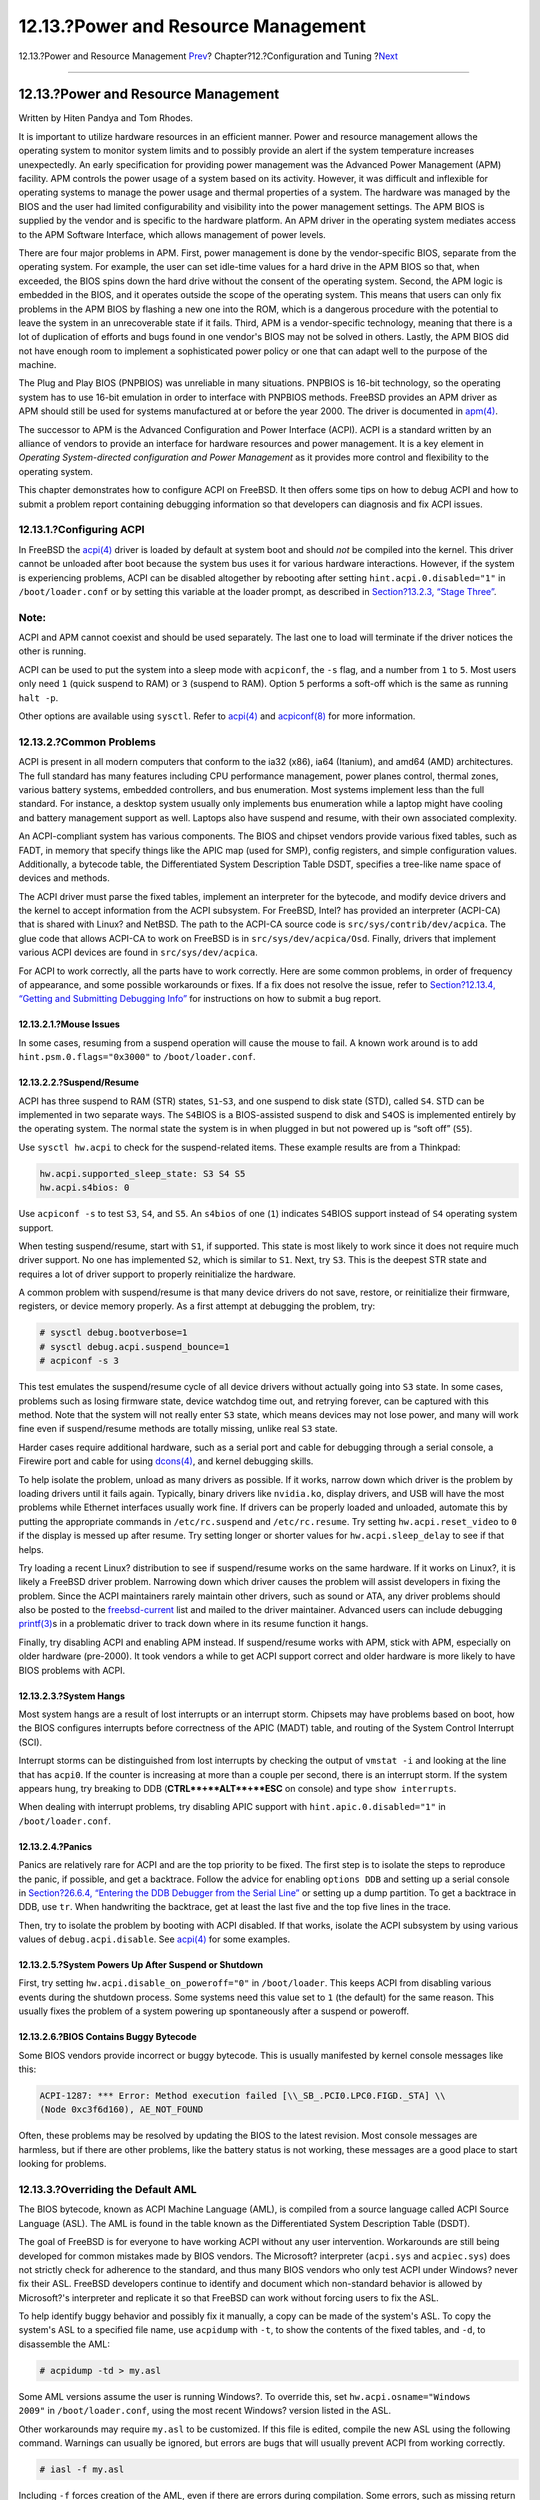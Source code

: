 ====================================
12.13.?Power and Resource Management
====================================

.. raw:: html

   <div class="navheader">

12.13.?Power and Resource Management
`Prev <adding-swap-space.html>`__?
Chapter?12.?Configuration and Tuning
?\ `Next <boot.html>`__

--------------

.. raw:: html

   </div>

.. raw:: html

   <div class="sect1">

.. raw:: html

   <div class="titlepage" xmlns="">

.. raw:: html

   <div>

.. raw:: html

   <div>

12.13.?Power and Resource Management
------------------------------------

.. raw:: html

   </div>

.. raw:: html

   <div>

Written by Hiten Pandya and Tom Rhodes.

.. raw:: html

   </div>

.. raw:: html

   </div>

.. raw:: html

   </div>

It is important to utilize hardware resources in an efficient manner.
Power and resource management allows the operating system to monitor
system limits and to possibly provide an alert if the system temperature
increases unexpectedly. An early specification for providing power
management was the Advanced Power Management (APM) facility. APM
controls the power usage of a system based on its activity. However, it
was difficult and inflexible for operating systems to manage the power
usage and thermal properties of a system. The hardware was managed by
the BIOS and the user had limited configurability and visibility into
the power management settings. The APM BIOS is supplied by the vendor
and is specific to the hardware platform. An APM driver in the operating
system mediates access to the APM Software Interface, which allows
management of power levels.

There are four major problems in APM. First, power management is done by
the vendor-specific BIOS, separate from the operating system. For
example, the user can set idle-time values for a hard drive in the APM
BIOS so that, when exceeded, the BIOS spins down the hard drive without
the consent of the operating system. Second, the APM logic is embedded
in the BIOS, and it operates outside the scope of the operating system.
This means that users can only fix problems in the APM BIOS by flashing
a new one into the ROM, which is a dangerous procedure with the
potential to leave the system in an unrecoverable state if it fails.
Third, APM is a vendor-specific technology, meaning that there is a lot
of duplication of efforts and bugs found in one vendor's BIOS may not be
solved in others. Lastly, the APM BIOS did not have enough room to
implement a sophisticated power policy or one that can adapt well to the
purpose of the machine.

The Plug and Play BIOS (PNPBIOS) was unreliable in many situations.
PNPBIOS is 16-bit technology, so the operating system has to use 16-bit
emulation in order to interface with PNPBIOS methods. FreeBSD provides
an APM driver as APM should still be used for systems manufactured at or
before the year 2000. The driver is documented in
`apm(4) <http://www.FreeBSD.org/cgi/man.cgi?query=apm&sektion=4>`__.

The successor to APM is the Advanced Configuration and Power Interface
(ACPI). ACPI is a standard written by an alliance of vendors to provide
an interface for hardware resources and power management. It is a key
element in *Operating System-directed configuration and Power
Management* as it provides more control and flexibility to the operating
system.

This chapter demonstrates how to configure ACPI on FreeBSD. It then
offers some tips on how to debug ACPI and how to submit a problem report
containing debugging information so that developers can diagnosis and
fix ACPI issues.

.. raw:: html

   <div class="sect2">

.. raw:: html

   <div class="titlepage" xmlns="">

.. raw:: html

   <div>

.. raw:: html

   <div>

12.13.1.?Configuring ACPI
~~~~~~~~~~~~~~~~~~~~~~~~~

.. raw:: html

   </div>

.. raw:: html

   </div>

.. raw:: html

   </div>

In FreeBSD the
`acpi(4) <http://www.FreeBSD.org/cgi/man.cgi?query=acpi&sektion=4>`__
driver is loaded by default at system boot and should *not* be compiled
into the kernel. This driver cannot be unloaded after boot because the
system bus uses it for various hardware interactions. However, if the
system is experiencing problems, ACPI can be disabled altogether by
rebooting after setting ``hint.acpi.0.disabled="1"`` in
``/boot/loader.conf`` or by setting this variable at the loader prompt,
as described in `Section?13.2.3, “Stage
Three” <boot-introduction.html#boot-loader>`__.

.. raw:: html

   <div class="note" xmlns="">

Note:
~~~~~

ACPI and APM cannot coexist and should be used separately. The last one
to load will terminate if the driver notices the other is running.

.. raw:: html

   </div>

ACPI can be used to put the system into a sleep mode with ``acpiconf``,
the ``-s`` flag, and a number from ``1`` to ``5``. Most users only need
``1`` (quick suspend to RAM) or ``3`` (suspend to RAM). Option ``5``
performs a soft-off which is the same as running ``halt -p``.

Other options are available using ``sysctl``. Refer to
`acpi(4) <http://www.FreeBSD.org/cgi/man.cgi?query=acpi&sektion=4>`__
and
`acpiconf(8) <http://www.FreeBSD.org/cgi/man.cgi?query=acpiconf&sektion=8>`__
for more information.

.. raw:: html

   </div>

.. raw:: html

   <div class="sect2">

.. raw:: html

   <div class="titlepage" xmlns="">

.. raw:: html

   <div>

.. raw:: html

   <div>

12.13.2.?Common Problems
~~~~~~~~~~~~~~~~~~~~~~~~

.. raw:: html

   </div>

.. raw:: html

   </div>

.. raw:: html

   </div>

ACPI is present in all modern computers that conform to the ia32 (x86),
ia64 (Itanium), and amd64 (AMD) architectures. The full standard has
many features including CPU performance management, power planes
control, thermal zones, various battery systems, embedded controllers,
and bus enumeration. Most systems implement less than the full standard.
For instance, a desktop system usually only implements bus enumeration
while a laptop might have cooling and battery management support as
well. Laptops also have suspend and resume, with their own associated
complexity.

An ACPI-compliant system has various components. The BIOS and chipset
vendors provide various fixed tables, such as FADT, in memory that
specify things like the APIC map (used for SMP), config registers, and
simple configuration values. Additionally, a bytecode table, the
Differentiated System Description Table DSDT, specifies a tree-like name
space of devices and methods.

The ACPI driver must parse the fixed tables, implement an interpreter
for the bytecode, and modify device drivers and the kernel to accept
information from the ACPI subsystem. For FreeBSD, Intel? has provided an
interpreter (ACPI-CA) that is shared with Linux? and NetBSD. The path to
the ACPI-CA source code is ``src/sys/contrib/dev/acpica``. The glue code
that allows ACPI-CA to work on FreeBSD is in ``src/sys/dev/acpica/Osd``.
Finally, drivers that implement various ACPI devices are found in
``src/sys/dev/acpica``.

For ACPI to work correctly, all the parts have to work correctly. Here
are some common problems, in order of frequency of appearance, and some
possible workarounds or fixes. If a fix does not resolve the issue,
refer to `Section?12.13.4, “Getting and Submitting Debugging
Info” <acpi-overview.html#ACPI-submitdebug>`__ for instructions on how
to submit a bug report.

.. raw:: html

   <div class="sect3">

.. raw:: html

   <div class="titlepage" xmlns="">

.. raw:: html

   <div>

.. raw:: html

   <div>

12.13.2.1.?Mouse Issues
^^^^^^^^^^^^^^^^^^^^^^^

.. raw:: html

   </div>

.. raw:: html

   </div>

.. raw:: html

   </div>

In some cases, resuming from a suspend operation will cause the mouse to
fail. A known work around is to add ``hint.psm.0.flags="0x3000"`` to
``/boot/loader.conf``.

.. raw:: html

   </div>

.. raw:: html

   <div class="sect3">

.. raw:: html

   <div class="titlepage" xmlns="">

.. raw:: html

   <div>

.. raw:: html

   <div>

12.13.2.2.?Suspend/Resume
^^^^^^^^^^^^^^^^^^^^^^^^^

.. raw:: html

   </div>

.. raw:: html

   </div>

.. raw:: html

   </div>

ACPI has three suspend to RAM (STR) states, ``S1``-``S3``, and one
suspend to disk state (STD), called ``S4``. STD can be implemented in
two separate ways. The ``S4``\ BIOS is a BIOS-assisted suspend to disk
and ``S4``\ OS is implemented entirely by the operating system. The
normal state the system is in when plugged in but not powered up is
“soft off” (``S5``).

Use ``sysctl hw.acpi`` to check for the suspend-related items. These
example results are from a Thinkpad:

.. code:: screen

    hw.acpi.supported_sleep_state: S3 S4 S5
    hw.acpi.s4bios: 0

Use ``acpiconf -s`` to test ``S3``, ``S4``, and ``S5``. An ``s4bios`` of
one (``1``) indicates ``S4``\ BIOS support instead of ``S4`` operating
system support.

When testing suspend/resume, start with ``S1``, if supported. This state
is most likely to work since it does not require much driver support. No
one has implemented ``S2``, which is similar to ``S1``. Next, try
``S3``. This is the deepest STR state and requires a lot of driver
support to properly reinitialize the hardware.

A common problem with suspend/resume is that many device drivers do not
save, restore, or reinitialize their firmware, registers, or device
memory properly. As a first attempt at debugging the problem, try:

.. code:: screen

    # sysctl debug.bootverbose=1
    # sysctl debug.acpi.suspend_bounce=1
    # acpiconf -s 3

This test emulates the suspend/resume cycle of all device drivers
without actually going into ``S3`` state. In some cases, problems such
as losing firmware state, device watchdog time out, and retrying
forever, can be captured with this method. Note that the system will not
really enter ``S3`` state, which means devices may not lose power, and
many will work fine even if suspend/resume methods are totally missing,
unlike real ``S3`` state.

Harder cases require additional hardware, such as a serial port and
cable for debugging through a serial console, a Firewire port and cable
for using
`dcons(4) <http://www.FreeBSD.org/cgi/man.cgi?query=dcons&sektion=4>`__,
and kernel debugging skills.

To help isolate the problem, unload as many drivers as possible. If it
works, narrow down which driver is the problem by loading drivers until
it fails again. Typically, binary drivers like ``nvidia.ko``, display
drivers, and USB will have the most problems while Ethernet interfaces
usually work fine. If drivers can be properly loaded and unloaded,
automate this by putting the appropriate commands in ``/etc/rc.suspend``
and ``/etc/rc.resume``. Try setting ``hw.acpi.reset_video`` to ``0`` if
the display is messed up after resume. Try setting longer or shorter
values for ``hw.acpi.sleep_delay`` to see if that helps.

Try loading a recent Linux? distribution to see if suspend/resume works
on the same hardware. If it works on Linux?, it is likely a FreeBSD
driver problem. Narrowing down which driver causes the problem will
assist developers in fixing the problem. Since the ACPI maintainers
rarely maintain other drivers, such as sound or ATA, any driver problems
should also be posted to the
`freebsd-current <http://lists.FreeBSD.org/mailman/listinfo/freebsd-current>`__
list and mailed to the driver maintainer. Advanced users can include
debugging
`printf(3) <http://www.FreeBSD.org/cgi/man.cgi?query=printf&sektion=3>`__\ s
in a problematic driver to track down where in its resume function it
hangs.

Finally, try disabling ACPI and enabling APM instead. If suspend/resume
works with APM, stick with APM, especially on older hardware (pre-2000).
It took vendors a while to get ACPI support correct and older hardware
is more likely to have BIOS problems with ACPI.

.. raw:: html

   </div>

.. raw:: html

   <div class="sect3">

.. raw:: html

   <div class="titlepage" xmlns="">

.. raw:: html

   <div>

.. raw:: html

   <div>

12.13.2.3.?System Hangs
^^^^^^^^^^^^^^^^^^^^^^^

.. raw:: html

   </div>

.. raw:: html

   </div>

.. raw:: html

   </div>

Most system hangs are a result of lost interrupts or an interrupt storm.
Chipsets may have problems based on boot, how the BIOS configures
interrupts before correctness of the APIC (MADT) table, and routing of
the System Control Interrupt (SCI).

Interrupt storms can be distinguished from lost interrupts by checking
the output of ``vmstat -i`` and looking at the line that has ``acpi0``.
If the counter is increasing at more than a couple per second, there is
an interrupt storm. If the system appears hung, try breaking to DDB
(**CTRL**+**ALT**+**ESC** on console) and type ``show interrupts``.

When dealing with interrupt problems, try disabling APIC support with
``hint.apic.0.disabled="1"`` in ``/boot/loader.conf``.

.. raw:: html

   </div>

.. raw:: html

   <div class="sect3">

.. raw:: html

   <div class="titlepage" xmlns="">

.. raw:: html

   <div>

.. raw:: html

   <div>

12.13.2.4.?Panics
^^^^^^^^^^^^^^^^^

.. raw:: html

   </div>

.. raw:: html

   </div>

.. raw:: html

   </div>

Panics are relatively rare for ACPI and are the top priority to be
fixed. The first step is to isolate the steps to reproduce the panic, if
possible, and get a backtrace. Follow the advice for enabling
``options DDB`` and setting up a serial console in `Section?26.6.4,
“Entering the DDB Debugger from the Serial
Line” <serialconsole-setup.html#serialconsole-ddb>`__ or setting up a
dump partition. To get a backtrace in DDB, use ``tr``. When handwriting
the backtrace, get at least the last five and the top five lines in the
trace.

Then, try to isolate the problem by booting with ACPI disabled. If that
works, isolate the ACPI subsystem by using various values of
``debug.acpi.disable``. See
`acpi(4) <http://www.FreeBSD.org/cgi/man.cgi?query=acpi&sektion=4>`__
for some examples.

.. raw:: html

   </div>

.. raw:: html

   <div class="sect3">

.. raw:: html

   <div class="titlepage" xmlns="">

.. raw:: html

   <div>

.. raw:: html

   <div>

12.13.2.5.?System Powers Up After Suspend or Shutdown
^^^^^^^^^^^^^^^^^^^^^^^^^^^^^^^^^^^^^^^^^^^^^^^^^^^^^

.. raw:: html

   </div>

.. raw:: html

   </div>

.. raw:: html

   </div>

First, try setting ``hw.acpi.disable_on_poweroff="0"`` in
``/boot/loader``. This keeps ACPI from disabling various events during
the shutdown process. Some systems need this value set to ``1`` (the
default) for the same reason. This usually fixes the problem of a system
powering up spontaneously after a suspend or poweroff.

.. raw:: html

   </div>

.. raw:: html

   <div class="sect3">

.. raw:: html

   <div class="titlepage" xmlns="">

.. raw:: html

   <div>

.. raw:: html

   <div>

12.13.2.6.?BIOS Contains Buggy Bytecode
^^^^^^^^^^^^^^^^^^^^^^^^^^^^^^^^^^^^^^^

.. raw:: html

   </div>

.. raw:: html

   </div>

.. raw:: html

   </div>

Some BIOS vendors provide incorrect or buggy bytecode. This is usually
manifested by kernel console messages like this:

.. code:: screen

    ACPI-1287: *** Error: Method execution failed [\\_SB_.PCI0.LPC0.FIGD._STA] \\
    (Node 0xc3f6d160), AE_NOT_FOUND

Often, these problems may be resolved by updating the BIOS to the latest
revision. Most console messages are harmless, but if there are other
problems, like the battery status is not working, these messages are a
good place to start looking for problems.

.. raw:: html

   </div>

.. raw:: html

   </div>

.. raw:: html

   <div class="sect2">

.. raw:: html

   <div class="titlepage" xmlns="">

.. raw:: html

   <div>

.. raw:: html

   <div>

12.13.3.?Overriding the Default AML
~~~~~~~~~~~~~~~~~~~~~~~~~~~~~~~~~~~

.. raw:: html

   </div>

.. raw:: html

   </div>

.. raw:: html

   </div>

The BIOS bytecode, known as ACPI Machine Language (AML), is compiled
from a source language called ACPI Source Language (ASL). The AML is
found in the table known as the Differentiated System Description Table
(DSDT).

The goal of FreeBSD is for everyone to have working ACPI without any
user intervention. Workarounds are still being developed for common
mistakes made by BIOS vendors. The Microsoft? interpreter (``acpi.sys``
and ``acpiec.sys``) does not strictly check for adherence to the
standard, and thus many BIOS vendors who only test ACPI under Windows?
never fix their ASL. FreeBSD developers continue to identify and
document which non-standard behavior is allowed by Microsoft?'s
interpreter and replicate it so that FreeBSD can work without forcing
users to fix the ASL.

To help identify buggy behavior and possibly fix it manually, a copy can
be made of the system's ASL. To copy the system's ASL to a specified
file name, use ``acpidump`` with ``-t``, to show the contents of the
fixed tables, and ``-d``, to disassemble the AML:

.. code:: screen

    # acpidump -td > my.asl

Some AML versions assume the user is running Windows?. To override this,
set ``hw.acpi.osname="Windows       2009"`` in ``/boot/loader.conf``,
using the most recent Windows? version listed in the ASL.

Other workarounds may require ``my.asl`` to be customized. If this file
is edited, compile the new ASL using the following command. Warnings can
usually be ignored, but errors are bugs that will usually prevent ACPI
from working correctly.

.. code:: screen

    # iasl -f my.asl

Including ``-f`` forces creation of the AML, even if there are errors
during compilation. Some errors, such as missing return statements, are
automatically worked around by the FreeBSD interpreter.

The default output filename for ``iasl`` is ``DSDT.aml``. Load this file
instead of the BIOS's buggy copy, which is still present in flash
memory, by editing ``/boot/loader.conf`` as follows:

.. code:: programlisting

    acpi_dsdt_load="YES"
    acpi_dsdt_name="/boot/DSDT.aml"

Be sure to copy ``DSDT.aml`` to ``/boot``, then reboot the system. If
this fixes the problem, send a
`diff(1) <http://www.FreeBSD.org/cgi/man.cgi?query=diff&sektion=1>`__ of
the old and new ASL to
`freebsd-acpi <http://lists.FreeBSD.org/mailman/listinfo/freebsd-acpi>`__
so that developers can work around the buggy behavior in ``acpica``.

.. raw:: html

   </div>

.. raw:: html

   <div class="sect2">

.. raw:: html

   <div class="titlepage" xmlns="">

.. raw:: html

   <div>

.. raw:: html

   <div>

12.13.4.?Getting and Submitting Debugging Info
~~~~~~~~~~~~~~~~~~~~~~~~~~~~~~~~~~~~~~~~~~~~~~

.. raw:: html

   </div>

.. raw:: html

   <div>

Written by Nate Lawson.

.. raw:: html

   </div>

.. raw:: html

   <div>

With contributions from Peter Schultz and Tom Rhodes.

.. raw:: html

   </div>

.. raw:: html

   </div>

.. raw:: html

   </div>

The ACPI driver has a flexible debugging facility. A set of subsystems
and the level of verbosity can be specified. The subsystems to debug are
specified as layers and are broken down into components
(``ACPI_ALL_COMPONENTS``) and ACPI hardware support
(``ACPI_ALL_DRIVERS``). The verbosity of debugging output is specified
as the level and ranges from just report errors (``ACPI_LV_ERROR``) to
everything (``ACPI_LV_VERBOSE``). The level is a bitmask so multiple
options can be set at once, separated by spaces. In practice, a serial
console should be used to log the output so it is not lost as the
console message buffer flushes. A full list of the individual layers and
levels is found in
`acpi(4) <http://www.FreeBSD.org/cgi/man.cgi?query=acpi&sektion=4>`__.

Debugging output is not enabled by default. To enable it, add
``options ACPI_DEBUG`` to the custom kernel configuration file if ACPI
is compiled into the kernel. Add ``ACPI_DEBUG=1`` to ``/etc/make.conf``
to enable it globally. If a module is used instead of a custom kernel,
recompile just the ``acpi.ko`` module as follows:

.. code:: screen

    # cd /sys/modules/acpi/acpi && make clean && make ACPI_DEBUG=1

Copy the compiled ``acpi.ko`` to ``/boot/kernel`` and add the desired
level and layer to ``/boot/loader.conf``. The entries in this example
enable debug messages for all ACPI components and hardware drivers and
output error messages at the least verbose level:

.. code:: programlisting

    debug.acpi.layer="ACPI_ALL_COMPONENTS ACPI_ALL_DRIVERS"
    debug.acpi.level="ACPI_LV_ERROR"

If the required information is triggered by a specific event, such as a
suspend and then resume, do not modify ``/boot/loader.conf``. Instead,
use ``sysctl`` to specify the layer and level after booting and
preparing the system for the specific event. The variables which can be
set using ``sysctl`` are named the same as the tunables in
``/boot/loader.conf``.

Once the debugging information is gathered, it can be sent to
`freebsd-acpi <http://lists.FreeBSD.org/mailman/listinfo/freebsd-acpi>`__
so that it can be used by the FreeBSD ACPI maintainers to identify the
root cause of the problem and to develop a solution.

.. raw:: html

   <div class="note" xmlns="">

Note:
~~~~~

Before submitting debugging information to this mailing list, ensure the
latest BIOS version is installed and, if available, the embedded
controller firmware version.

.. raw:: html

   </div>

When submitting a problem report, include the following information:

.. raw:: html

   <div class="itemizedlist">

-  Description of the buggy behavior, including system type, model, and
   anything that causes the bug to appear. Note as accurately as
   possible when the bug began occurring if it is new.

-  The output of ``dmesg`` after running ``boot -v``, including any
   error messages generated by the bug.

-  The ``dmesg`` output from ``boot           -v`` with ACPI disabled,
   if disabling ACPI helps to fix the problem.

-  Output from ``sysctl hw.acpi``. This lists which features the system
   offers.

-  The URL to a pasted version of the system's ASL. Do *not* send the
   ASL directly to the list as it can be very large. Generate a copy of
   the ASL by running this command:

   .. code:: screen

       # acpidump -dt > name-system.asl

   Substitute the login name for *``name``* and manufacturer/model for
   *``system``*. For example, use ``njl-FooCo6000.asl``.

.. raw:: html

   </div>

Most FreeBSD developers watch the `FreeBSD-CURRENT mailing
list <http://lists.FreeBSD.org/mailman/listinfo/freebsd-current>`__, but
one should submit problems to
`freebsd-acpi <http://lists.FreeBSD.org/mailman/listinfo/freebsd-acpi>`__
to be sure it is seen. Be patient when waiting for a response. If the
bug is not immediately apparent, submit a PR using
`send-pr(1) <http://www.FreeBSD.org/cgi/man.cgi?query=send-pr&sektion=1>`__.
When entering a PR, include the same information as requested above.
This helps developers to track the problem and resolve it. Do not send a
PR without emailing
`freebsd-acpi <http://lists.FreeBSD.org/mailman/listinfo/freebsd-acpi>`__
first as it is likely that the problem has been reported before.

.. raw:: html

   </div>

.. raw:: html

   <div class="sect2">

.. raw:: html

   <div class="titlepage" xmlns="">

.. raw:: html

   <div>

.. raw:: html

   <div>

12.13.5.?References
~~~~~~~~~~~~~~~~~~~

.. raw:: html

   </div>

.. raw:: html

   </div>

.. raw:: html

   </div>

More information about ACPI may be found in the following locations:

.. raw:: html

   <div class="itemizedlist">

-  The FreeBSD ACPI Mailing List Archives
   (``http://lists.freebsd.org/pipermail/freebsd-acpi/``)

-  The ACPI 2.0 Specification (``http://acpi.info/spec.htm``)

-  `acpi(4) <http://www.FreeBSD.org/cgi/man.cgi?query=acpi&sektion=4>`__,
   `acpi\_thermal(4) <http://www.FreeBSD.org/cgi/man.cgi?query=acpi_thermal&sektion=4>`__,
   `acpidump(8) <http://www.FreeBSD.org/cgi/man.cgi?query=acpidump&sektion=8>`__,
   `iasl(8) <http://www.FreeBSD.org/cgi/man.cgi?query=iasl&sektion=8>`__,
   and
   `acpidb(8) <http://www.FreeBSD.org/cgi/man.cgi?query=acpidb&sektion=8>`__

.. raw:: html

   </div>

.. raw:: html

   </div>

.. raw:: html

   </div>

.. raw:: html

   <div class="navfooter">

--------------

+--------------------------------------+-------------------------------+--------------------------------------------+
| `Prev <adding-swap-space.html>`__?   | `Up <config-tuning.html>`__   | ?\ `Next <boot.html>`__                    |
+--------------------------------------+-------------------------------+--------------------------------------------+
| 12.12.?Adding Swap Space?            | `Home <index.html>`__         | ?Chapter?13.?The FreeBSD Booting Process   |
+--------------------------------------+-------------------------------+--------------------------------------------+

.. raw:: html

   </div>

All FreeBSD documents are available for download at
http://ftp.FreeBSD.org/pub/FreeBSD/doc/

| Questions that are not answered by the
  `documentation <http://www.FreeBSD.org/docs.html>`__ may be sent to
  <freebsd-questions@FreeBSD.org\ >.
|  Send questions about this document to <freebsd-doc@FreeBSD.org\ >.
